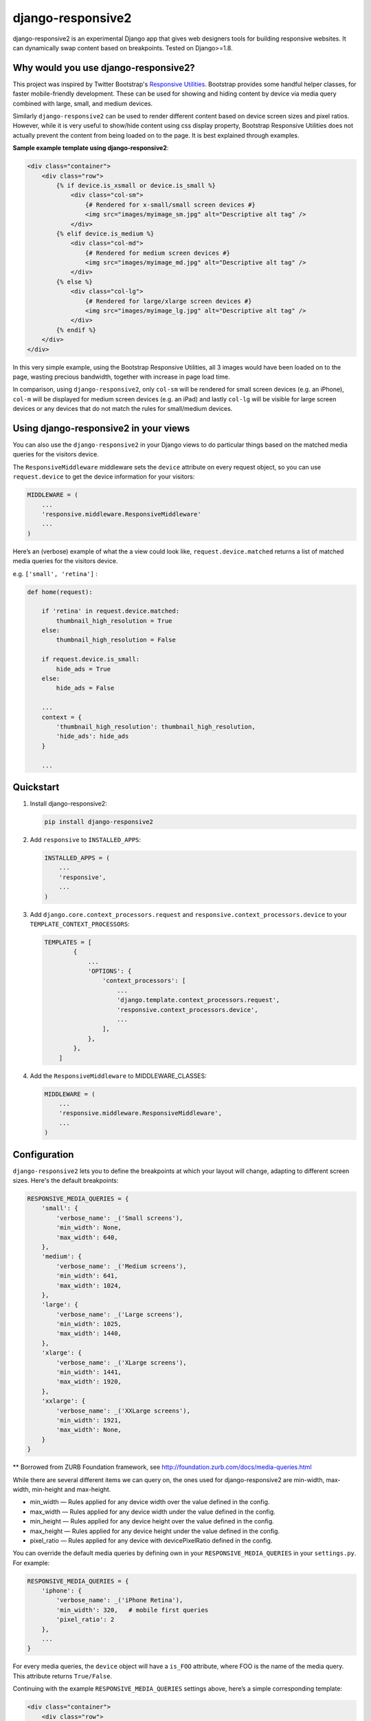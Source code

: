 =============================
django-responsive2
=============================

.. image:: http://img.shields.io/travis/mishbahr/django-responsive2.svg?style=flat-square
    :target: https://travis-ci.org/mishbahr/django-responsive2/

.. image:: http://img.shields.io/pypi/v/django-responsive2.svg?style=flat-square
    :target: https://pypi.python.org/pypi/django-responsive2/
    :alt: Latest Version

.. image:: http://img.shields.io/pypi/dm/django-responsive2.svg?style=flat-square
    :target: https://pypi.python.org/pypi/django-responsive2/
    :alt: Downloads

.. image:: http://img.shields.io/pypi/l/django-responsive2.svg?style=flat-square
    :target: https://pypi.python.org/pypi/django-responsive2/
    :alt: License

.. image:: http://img.shields.io/coveralls/mishbahr/django-responsive2.svg?style=flat-square
  :target: https://coveralls.io/r/mishbahr/django-responsive2?branch=master


django-responsive2 is an experimental Django app that gives web designers tools for building
responsive websites. It can dynamically swap content based on breakpoints. Tested on Django>=1.8.

Why would you use django-responsive2?
-------------------------------------

This project was inspired by Twitter Bootstrap's `Responsive Utilities <http://getbootstrap.com/css/#responsive-utilities>`_. Bootstrap provides some handful helper classes, for faster mobile-friendly development. These
can be used for showing and hiding content by device via media query combined with large, small,
and medium devices.

Similarly ``django-responsive2`` can be used to render different content based on device screen sizes and pixel ratios.
However, while it is very useful to show/hide content using css display property, Bootstrap Responsive Utilities does not actually prevent the content from being loaded on to the page. It is best explained through examples.


**Sample example template using django-responsive2**:

.. code-block:: html+django

    <div class="container">
        <div class="row">
            {% if device.is_xsmall or device.is_small %}
                <div class="col-sm">
                    {# Rendered for x-small/small screen devices #}
                    <img src="images/myimage_sm.jpg" alt="Descriptive alt tag" />
                </div>
            {% elif device.is_medium %}
                <div class="col-md">
                    {# Rendered for medium screen devices #}
                    <img src="images/myimage_md.jpg" alt="Descriptive alt tag" />
                </div>
            {% else %}
                <div class="col-lg">
                    {# Rendered for large/xlarge screen devices #}
                    <img src="images/myimage_lg.jpg" alt="Descriptive alt tag" />
                </div>
            {% endif %}
        </div>
    </div>

In this very simple example, using the Bootstrap Responsive Utilities, all 3 images would have been loaded on to the page, wasting precious bandwidth, together with increase in page load time.

In comparison, using ``django-responsive2``, only ``col-sm`` will be rendered for small screen devices (e.g. an iPhone), ``col-m`` will be displayed for medium screen devices (e.g. an iPad) and lastly ``col-lg`` will be visible for large screen devices or any devices that do not match the rules for small/medium devices.


Using django-responsive2 in your views
--------------------------------------

You can also use the ``django-responsive2`` in your Django views to do particular things based on the matched media queries for the visitors device.

The ``ResponsiveMiddleware`` middleware sets the ``device`` attribute on every request object, so you can use ``request.device`` to get the device information for your visitors:

.. code-block:: python

	MIDDLEWARE = (
	    ...
	    'responsive.middleware.ResponsiveMiddleware'
	    ...
	)

Here’s an (verbose) example of what the a view could look like, ``request.device.matched`` returns a list of matched media queries for the visitors device.

e.g. ``['small', 'retina']`` :

.. code-block:: python

    def home(request):

        if 'retina' in request.device.matched:
            thumbnail_high_resolution = True
        else:
            thumbnail_high_resolution = False

        if request.device.is_small:
            hide_ads = True
        else:
            hide_ads = False

        ...
        context = {
            'thumbnail_high_resolution': thumbnail_high_resolution,
            'hide_ads': hide_ads
        }

        ...

Quickstart
----------

1. Install django-responsive2:

   .. code-block:: bash

    pip install django-responsive2

2. Add ``responsive`` to ``INSTALLED_APPS``:

   .. code-block:: python

    INSTALLED_APPS = (
        ...
        'responsive',
        ...
    )

3. Add ``django.core.context_processors.request``  and ``responsive.context_processors.device`` to your ``TEMPLATE_CONTEXT_PROCESSORS``:

   .. code-block:: python

    TEMPLATES = [
	    {
	        ...
	        'OPTIONS': {
	            'context_processors': [
	                ...
	                'django.template.context_processors.request',
	                'responsive.context_processors.device',
	                ...
	            ],
	        },
	    },
	]

4. Add the ``ResponsiveMiddleware`` to MIDDLEWARE_CLASSES:

   .. code-block:: python

    MIDDLEWARE = (
        ...
        'responsive.middleware.ResponsiveMiddleware',
        ...
    )



Configuration
-------------
``django-responsive2`` lets you to define the breakpoints at which your layout will change,
adapting to different screen sizes.  Here's the default breakpoints:

.. code-block:: python

    RESPONSIVE_MEDIA_QUERIES = {
        'small': {
            'verbose_name': _('Small screens'),
            'min_width': None,
            'max_width': 640,
        },
        'medium': {
            'verbose_name': _('Medium screens'),
            'min_width': 641,
            'max_width': 1024,
        },
        'large': {
            'verbose_name': _('Large screens'),
            'min_width': 1025,
            'max_width': 1440,
        },
        'xlarge': {
            'verbose_name': _('XLarge screens'),
            'min_width': 1441,
            'max_width': 1920,
        },
        'xxlarge': {
            'verbose_name': _('XXLarge screens'),
            'min_width': 1921,
            'max_width': None,
        }
    }

** Borrowed from ZURB Foundation framework, see http://foundation.zurb.com/docs/media-queries.html

While there are several different items we can query on, the ones used for django-responsive2
are min-width, max-width, min-height and max-height.

* min_width — Rules applied for any device width over the value defined in the config.
* max_width — Rules applied for any device width under the value defined in the config.
* min_height — Rules applied for any device height over the value defined in the config.
* max_height — Rules applied for any device height under the value defined in the config.
* pixel_ratio — Rules applied for any device with devicePixelRatio defined in the config.

You can override the default media queries by defining own in your ``RESPONSIVE_MEDIA_QUERIES``
in your ``settings.py``. For example:

.. code-block:: python

    RESPONSIVE_MEDIA_QUERIES = {
        'iphone': {
            'verbose_name': _('iPhone Retina'),
            'min_width': 320,   # mobile first queries
            'pixel_ratio': 2
        },
        ...
    }

For every media queries, the  ``device`` object will have a ``is_FOO`` attribute, where FOO
is the name of the media query. This attribute returns ``True/False``.

Continuing with the example ``RESPONSIVE_MEDIA_QUERIES`` settings above, here’s a simple corresponding template:

.. code-block:: html+django

    <div class="container">
        <div class="row">
            {% if device.is_iphone %}
                {# this snippet will only be rendered for retina devices with minimum device width 320 #}
                <div class="app-store">
                    <a href="#">Available on the App Store</a>
                </div>
            {% endif %}
        </div>
    </div>

Documentation
-------------

The full documentation is at https://django-responsive2.readthedocs.org.

Credits
--------

This app started as a clone of ``django-responsive`` with some minor modifications to fit my own project requirements. So a big thank you to `@mlavin <https://github.com/mlavin>`_ for his hard work.

Shout out to `@jezdez <https://github.com/jezdez>`_ for the awesome ``django-appconf`` — used by this project to handle default configurations.
